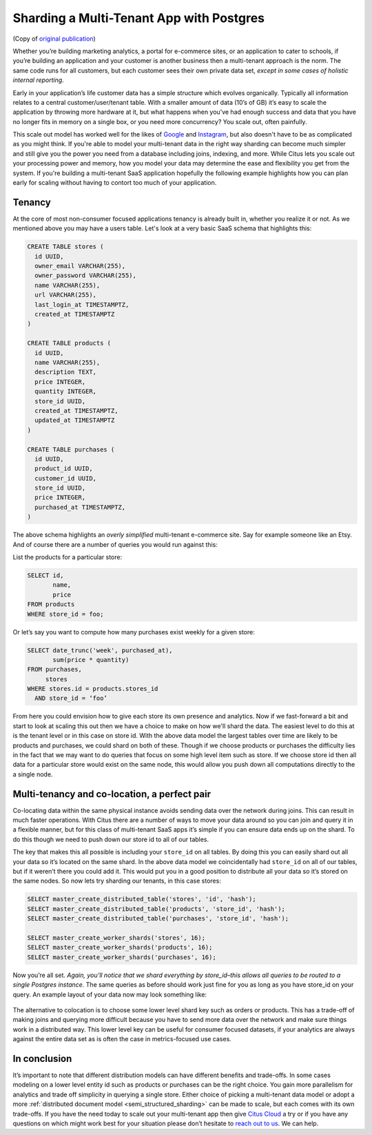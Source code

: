 Sharding a Multi-Tenant App with Postgres
=========================================

(Copy of `original publication <https://www.citusdata.com/blog/2016/08/10/sharding-for-a-multi-tenant-app-with-postgres/>`__)

Whether you’re building marketing analytics, a portal for e-commerce
sites, or an application to cater to schools, if you’re building an
application and your customer is another business then a multi-tenant
approach is the norm. The same code runs for all customers, but each
customer sees their own private data set, *except in some cases of
holistic internal reporting*.

Early in your application’s life customer data has a simple structure
which evolves organically. Typically all information relates to a
central customer/user/tenant table. With a smaller amount of data (10’s
of GB) it’s easy to scale the application by throwing more hardware
at it, but what happens when you’ve had enough success and data that
you have no longer fits in memory on a single box, or you need more
concurrency? You scale out, often painfully.

This scale out model has worked well for the likes of
`Google <http://research.google.com/pubs/pub41344.html>`__ and
`Instagram <http://instagram-engineering.tumblr.com/post/10853187575/sharding-ids-at-instagram>`__,
but also doesn't have to be as complicated as you might think. If
you're able to model your multi-tenant data in the right way sharding
can become much simpler and still give you the power you need from a
database including joins, indexing, and more. While Citus lets you
scale out your processing power and memory, how you model your data may
determine the ease and flexibility you get from the system. If you're
building a multi-tenant SaaS application hopefully the following example
highlights how you can plan early for scaling without having to contort
too much of your application.

Tenancy
~~~~~~~

At the core of most non-consumer focused applications tenancy is already
built in, whether you realize it or not. As we mentioned above you may
have a users table. Let's look at a very basic SaaS schema that
highlights this:

.. code:: sql

    CREATE TABLE stores (
      id UUID,
      owner_email VARCHAR(255),
      owner_password VARCHAR(255),
      name VARCHAR(255),
      url VARCHAR(255),
      last_login_at TIMESTAMPTZ,
      created_at TIMESTAMPTZ
    )

    CREATE TABLE products (
      id UUID,
      name VARCHAR(255),
      description TEXT,
      price INTEGER,
      quantity INTEGER,
      store_id UUID,
      created_at TIMESTAMPTZ,
      updated_at TIMESTAMPTZ
    )

    CREATE TABLE purchases (
      id UUID,
      product_id UUID,
      customer_id UUID,
      store_id UUID,
      price INTEGER,
      purchased_at TIMESTAMPTZ,
    )

The above schema highlights an *overly simplified* multi-tenant
e-commerce site. Say for example someone like an Etsy. And of course
there are a number of queries you would run against this:

List the products for a particular store:

.. code:: sql

    SELECT id, 
           name,
           price
    FROM products
    WHERE store_id = foo;

Or let’s say you want to compute how many purchases exist weekly for a
given store:

.. code:: sql

    SELECT date_trunc('week', purchased_at),
           sum(price * quantity)
    FROM purchases,
         stores
    WHERE stores.id = products.stores_id
      AND store_id = ‘foo’

From here you could envision how to give each store its own presence and
analytics. Now if we fast-forward a bit and start to look at scaling
this out then we have a choice to make on how we'll shard the data. The
easiest level to do this at is the tenant level or in this case on store
id. With the above data model the largest tables over time are likely to
be products and purchases, we could shard on both of these. Though if we
choose products or purchases the difficulty lies in the fact that we may
want to do queries that focus on some high level item such as store. If
we choose store id then all data for a particular store would exist on
the same node, this would allow you push down all computations directly
to the a single node.

Multi-tenancy and co-location, a perfect pair
~~~~~~~~~~~~~~~~~~~~~~~~~~~~~~~~~~~~~~~~~~~~~

Co-locating data within the same physical instance avoids sending data
over the network during joins. This can result in much faster
operations. With Citus there are a number of ways to move your data
around so you can join and query it in a flexible manner, but for this
class of multi-tenant SaaS apps it’s simple if you can ensure data ends
up on the shard. To do this though we need to push down our store id to
all of our tables.

The key that makes this all possible is including your ``store_id`` on
all tables. By doing this you can easily shard out all your data so it’s
located on the same shard. In the above data model we coincidentally had
``store_id`` on all of our tables, but if it weren’t there you could add
it. This would put you in a good position to distribute all your data so
it’s stored on the same nodes. So now lets try sharding our tenants, in
this case stores:

.. code:: sql

    SELECT master_create_distributed_table('stores', 'id', 'hash');
    SELECT master_create_distributed_table('products', 'store_id', 'hash');
    SELECT master_create_distributed_table('purchases', 'store_id', 'hash');

    SELECT master_create_worker_shards('stores', 16);
    SELECT master_create_worker_shards('products', 16);
    SELECT master_create_worker_shards('purchases', 16);

Now you’re all set. *Again, you’ll notice that we shard everything by
store\_id–this allows all queries to be routed to a single Postgres
instance.* The same queries as before should work just fine for you as
long as you have store\_id on your query. An example layout of your data
now may look something like:

.. figure:: ../images/sharding-store-tenant.png
   :alt: Example of multi-tenant sharded tables

The alternative to colocation is to choose some lower level shard key
such as orders or products. This has a trade-off of making joins and
querying more difficult because you have to send more data over the
network and make sure things work in a distributed way. This lower level
key can be useful for consumer focused datasets, if your analytics are
always against the entire data set as is often the case in
metrics-focused use cases.

In conclusion
~~~~~~~~~~~~~

It’s important to note that different distribution models can
have different benefits and trade-offs. In some cases modeling on
a lower level entity id such as products or purchases can be the
right choice. You gain more parallelism for analytics and trade
off simplicity in querying a single store.  Either choice of
picking a multi-tenant data model or adopt a more :ref:`distributed
document model <semi_structured_sharding>` can be made to scale,
but each comes with its own trade-offs. If you have the need
today to scale out your multi-tenant app then give `Citus Cloud
<https://console.citusdata.com>`__ a try or if you have any questions on
which might work best for your situation please don’t hesitate to `reach
out to us <https://www.citusdata.com/about/contact_us>`__. We can help.
